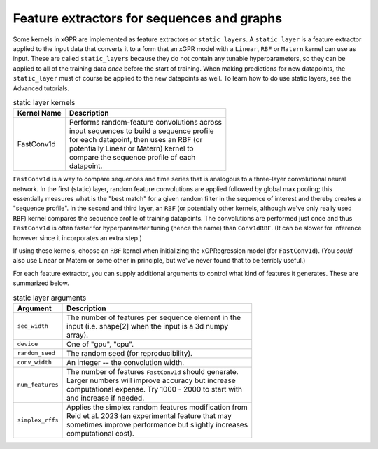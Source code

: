 Feature extractors for sequences and graphs
---------------------------------------------

Some kernels in xGPR are implemented as feature extractors or ``static_layers``.
A ``static_layer`` is a feature extractor applied to the input data that
converts it to a form that an xGPR model with a ``Linear``, ``RBF`` or
``Matern`` kernel can use as input. These are called 
``static_layers`` because they do not contain any tunable 
hyperparameters, so they can be applied to all of the training 
data *once* before the start of training. When making 
predictions for new datapoints, the ``static_layer`` must of 
course be applied to the new datapoints as well. To learn
how to do use static layers, see the Advanced tutorials.

.. list-table:: static layer kernels
   :header-rows: 1

   * - Kernel Name
     - Description
   * - FastConv1d
     - | Performs random-feature convolutions across
       | input sequences to build a sequence profile
       | for each datapoint, then uses an RBF (or
       | potentially Linear or Matern) kernel to
       | compare the sequence profile of each
       | datapoint.

``FastConv1d`` is a way to compare
sequences and time series that is analogous to a three-layer
convolutional neural network. In the first (static) layer, random
feature convolutions are applied followed by global max pooling;
this essentially measures what is the "best match" for a given
random filter in the sequence of interest and thereby creates a
"sequence profile". In the second and third layer, an ``RBF``
(or potentially other kernels, although we've only really used
``RBF``) kernel compares the sequence profile of training datapoints.
The convolutions are performed just once and thus ``FastConv1d`` is often
faster for hyperparameter tuning (hence the name) than ``Conv1dRBF``.
(It can be slower for inference however since it incorporates an extra step.)

If using these kernels, choose an ``RBF`` kernel when initializing
the xGPRegression model (for ``FastConv1d``). (You *could* also use
Linear or Matern or some other in principle, but we've never found that to be
terribly useful.)

For each feature extractor, you can supply additional arguments to control
what kind of features it generates. These are summarized below.

.. list-table:: static layer arguments
   :header-rows: 1

   * - Argument
     - Description
   * - ``seq_width``
     - | The number of features per sequence element in the
       | input (i.e. shape[2] when the input is a 3d numpy
       | array).
   * - ``device``
     - | One of "gpu", "cpu".
   * - ``random_seed``
     - | The random seed (for reproducibility).
   * - ``conv_width``
     - | An integer -- the convolution width.
   * - ``num_features``
     - | The number of features ``FastConv1d`` should generate.
       | Larger numbers will improve accuracy but increase
       | computational expense. Try 1000 - 2000 to start with
       | and increase if needed.
   * - ``simplex_rffs``
     - | Applies the simplex random features modification from
       | Reid et al. 2023 (an experimental feature that may
       | sometimes improve performance but slightly increases
       | computational cost).
